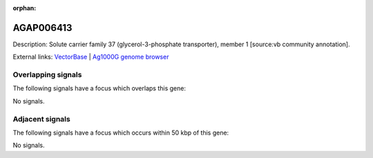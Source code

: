 :orphan:

AGAP006413
=============





Description: Solute carrier family 37 (glycerol-3-phosphate transporter), member 1 [source:vb community annotation].

External links:
`VectorBase <https://www.vectorbase.org/Anopheles_gambiae/Gene/Summary?g=AGAP006413>`_ |
`Ag1000G genome browser <https://www.malariagen.net/apps/ag1000g/phase1-AR3/index.html?genome_region=2L:31604098-31607144#genomebrowser>`_

Overlapping signals
-------------------

The following signals have a focus which overlaps this gene:



No signals.



Adjacent signals
----------------

The following signals have a focus which occurs within 50 kbp of this gene:



No signals.


